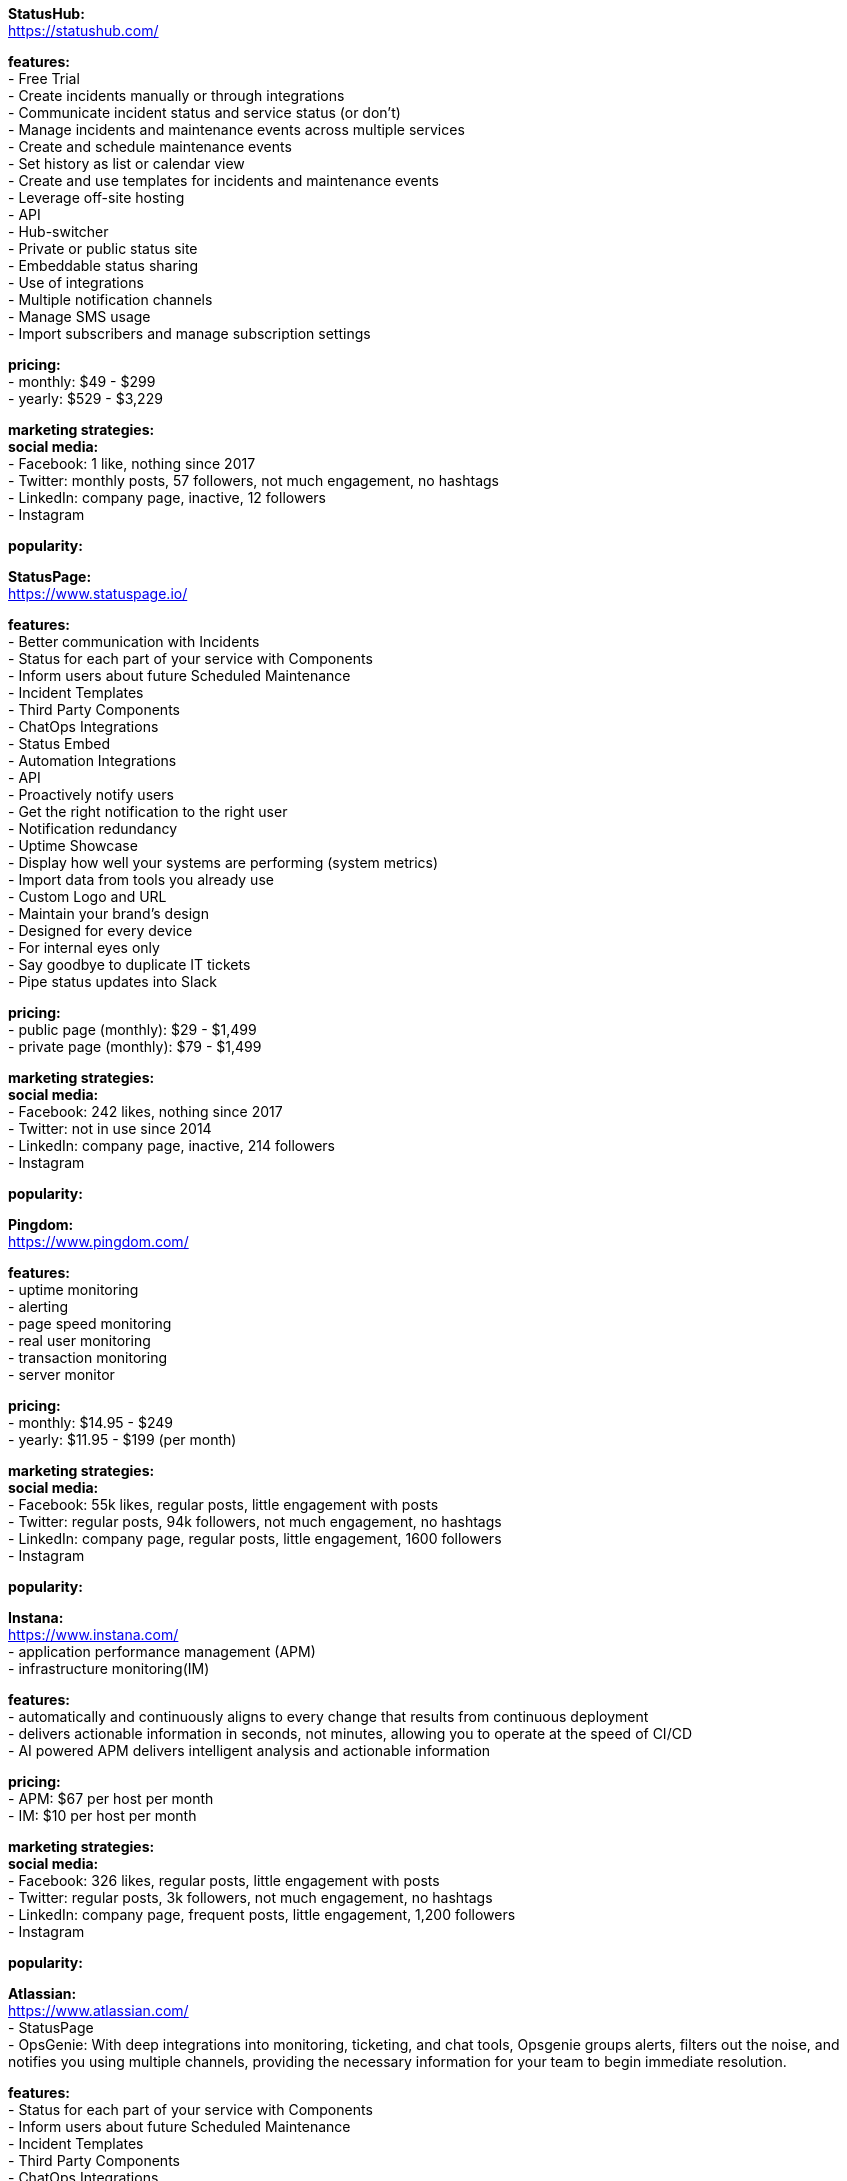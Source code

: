 **StatusHub:** +
https://statushub.com/

**features:** +
- Free Trial +
- Create incidents manually or through integrations +
- Communicate incident status and service status (or don’t) +
- Manage incidents and maintenance events across multiple services +
- Create and schedule maintenance events +
- Set history as list or calendar view +
- Create and use templates for incidents and maintenance events +
- Leverage off-site hosting +
- API +
- Hub-switcher +
- Private or public status site +
- Embeddable status sharing +
- Use of integrations +
- Multiple notification channels +
- Manage SMS usage +
- Import subscribers and manage subscription settings +

**pricing:** +
- monthly: $49 - $299 +
- yearly: $529 - $3,229 +

**marketing strategies:** +
**social media:** +
- Facebook: 1 like, nothing since 2017 +
- Twitter: monthly posts, 57 followers, not much engagement, no hashtags + 
- LinkedIn: company page, inactive, 12 followers + 
- Instagram + 

**popularity:** +


**StatusPage:** +
https://www.statuspage.io/ +

**features:** +
- Better communication with Incidents +
- Status for each part of your service with Components +
- Inform users about future Scheduled Maintenance +
- Incident Templates +
- Third Party Components +
- ChatOps Integrations +
- Status Embed +
- Automation Integrations +
- API +
- Proactively notify users +
- Get the right notification to the right user +
- Notification redundancy +
- Uptime Showcase +
- Display how well your systems are performing (system metrics) +
- Import data from tools you already use +
- Custom Logo and URL +
- Maintain your brand's design +
- Designed for every device +
- For internal eyes only +
- Say goodbye to duplicate IT tickets +
- Pipe status updates into Slack +

**pricing:** +
- public page (monthly): $29 - $1,499 +
- private page (monthly): $79 - $1,499 +

**marketing strategies:** +
**social media:** +
- Facebook: 242 likes, nothing since 2017 +
- Twitter: not in use since 2014 + 
- LinkedIn: company page, inactive, 214 followers + 
- Instagram + 

**popularity:** +

**Pingdom:** +
https://www.pingdom.com/ +

**features:** +
- uptime monitoring +
- alerting +
- page speed monitoring +
- real user monitoring +
- transaction monitoring +
- server monitor +

**pricing:** +
- monthly: $14.95 - $249 +
- yearly: $11.95 - $199 (per month) +

**marketing strategies:** +
**social media:** +
- Facebook: 55k likes, regular posts, little engagement with posts +
- Twitter: regular posts, 94k followers, not much engagement, no hashtags + 
- LinkedIn: company page, regular posts, little engagement, 1600 followers  + 
- Instagram + 

**popularity:** +

**Instana:** +
https://www.instana.com/ +
- application performance management (APM) +
- infrastructure monitoring(IM) +

**features:** +
- automatically and continuously aligns to every change that results from continuous deployment +
- delivers actionable information in seconds, not minutes, allowing you to operate at the speed of CI/CD +
- AI powered APM delivers intelligent analysis and actionable information +

**pricing:** +
- APM: $67 per host per month +
- IM: $10 per host per month +

**marketing strategies:** +
**social media:** +
- Facebook: 326 likes, regular posts, little engagement with posts +
- Twitter: regular posts, 3k followers, not much engagement, no hashtags + 
- LinkedIn: company page, frequent posts, little engagement, 1,200 followers + 
- Instagram + 

**popularity:** +

**Atlassian:** +
https://www.atlassian.com/ +
- StatusPage +
- OpsGenie: With deep integrations into monitoring, ticketing, and chat tools, Opsgenie groups alerts, filters out the noise, and notifies you using multiple channels, providing the necessary information for your team to begin immediate resolution. +

**features:** +
- Status for each part of your service with Components +
- Inform users about future Scheduled Maintenance +
- Incident Templates +
- Third Party Components +
- ChatOps Integrations +
- API + 
- Automation Integrations +
- Status Embed +

**pricing:** +
- public page per month: $29 - $1,499 +
- private page per month: $79 - $1,499 +

**marketing strategies:** +
**social media:** +
- Facebook: 209k likes, regular posts, little engagement with posts +
- Twitter: frequent posts, 76k followers, not much engagement, no hashtags + 
- LinkedIn: company page, frequent posts, little engagement, 70-90 likes per post, 128k followers + 
- Instagram + 

**popularity:** +

**SignalFx:** +
https://www.signalfx.com/ +

**features:** +
- full stack metrics +
- distributed tracing +
- events +
- logs +
- streaming analytics +
- nosample tracing +
- signalflow data science +
- mutable metadata +
- instant discovery +
- high resolution +
- smart alerts +
- full stack correlation +
- service maps +
- dashboards +
- devops collaboration +
- APIs +
- service bureau +
- cloud costing +

**pricing:** +
- per host per month: $15 - $65 +

**marketing strategies:** +
**social media:** +
- Facebook: 410 likes, regular posts, little engagement with posts + 
- Twitter: frequent posts, 2k followers, not much engagement, no hashtags + 
- LinkedIn: company page, frequent posts, little engagement, 10-30 likes per post, 2k followers + 
- Instagram + 

**popularity:** +

**Dynatrace:** +
https://www.dynatrace.com/ + 
- application performance management (APM) +

**features:** + 
- automated +
- full stack + 
- AI-powered +
- Web-scale for 100.000+ hosts +
- Enterprise governance and security +
- Flexible deployment options +

**pricing:** +
- free trial +
- actual price not given +

**marketing strategies:** +
**social media:** +
- Facebook: 3k likes, regular posts, little engagement with posts + 
- Twitter: frequent posts, 15k followers, not much engagement, no hashtags + 
- LinkedIn: company page, frequent posts, little engagement, 10-40 likes per post, 30k followers + 
- Instagram + 

**popularity:** +

**Overall findings:** + 

**- competitors:** +

**- key features:** +

**- pricing:** + 

**- marketing strategies:** + 

**- social media:** +
- same posts on all platforms +
- not much engagement with followers, mostly likes on LinkedIn posts + 
- guessing that websites are the main source of traffic, will look into this further

**- popularity:** + 

